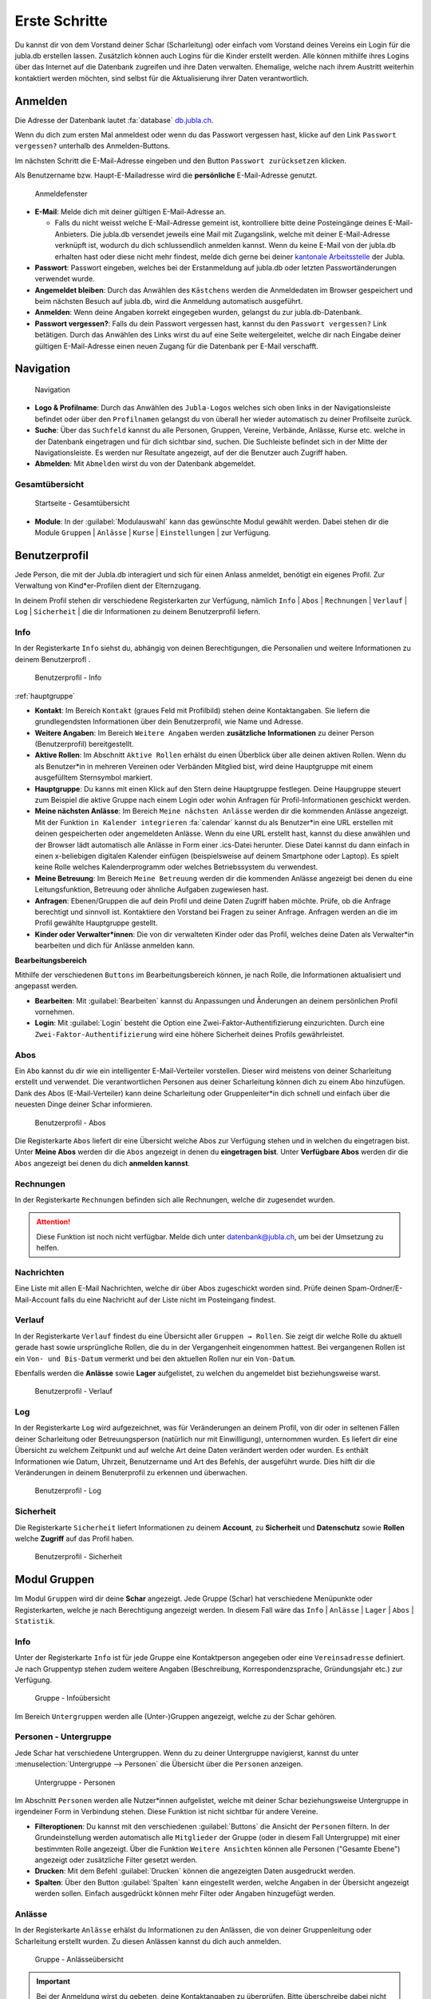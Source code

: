 ..  _schritte-link-target:

===============
Erste Schritte 
===============

Du kannst dir von dem Vorstand deiner Schar (Scharleitung) oder einfach vom Vorstand deines Vereins ein Login für die jubla.db erstellen lassen. Zusätzlich können auch Logins für die Kinder erstellt werden. Alle können mithilfe ihres Logins über das Internet auf die Datenbank zugreifen und ihre Daten verwalten. Ehemalige, welche nach ihrem Austritt weiterhin kontaktiert werden möchten, sind selbst für die Aktualisierung ihrer Daten verantwortlich.

Anmelden
=========

Die Adresse der Datenbank lautet :fa:`database` `db.jubla.ch <https://db.jubla.ch/>`_.

Wenn du dich zum ersten Mal anmeldest oder wenn du das Passwort vergessen hast, klicke auf den Link ``Passwort vergessen?`` unterhalb des Anmelden-Buttons.

Im nächsten Schritt die E-Mail-Adresse eingeben und den Button ``Passwort zurücksetzen`` klicken.

Als Benutzername bzw. Haupt-E-Mailadresse wird die **persönliche** E-Mail-Adresse genutzt.


.. figure:: /media/benutzerprofil/login.png
    :name:

    Anmeldefenster


* **E-Mail**: Melde dich mit deiner gültigen E-Mail-Adresse an.

  * Falls du nicht weisst welche E-Mail-Adresse gemeint ist, kontrolliere bitte deine Posteingänge deines E-Mail-Anbieters. Die jubla.db versendet jeweils eine Mail mit Zugangslink, welche mit deiner E-Mail-Adresse verknüpft ist, wodurch du dich schlussendlich anmelden kannst. Wenn du keine E-Mail von der jubla.db erhalten hast oder diese nicht mehr findest, melde dich gerne bei deiner `kantonale Arbeitsstelle <https://jubla.ch/ast>`_ der Jubla. 

* **Passwort**: Passwort eingeben, welches bei der Erstanmeldung auf jubla.db oder letzten Passwortänderungen verwendet wurde.
* **Angemeldet bleiben**: Durch das Anwählen des ``Kästchens`` werden die Anmeldedaten im Browser gespeichert und beim nächsten Besuch auf jubla.db, wird die Anmeldung automatisch ausgeführt.
* **Anmelden**: Wenn deine Angaben korrekt eingegeben wurden, gelangst du zur jubla.db-Datenbank.
* **Passwort vergessen?**: Falls du dein Passwort vergessen hast, kannst du den ``Passwort vergessen?`` Link betätigen. Durch das Anwählen des Links wirst du auf eine Seite weitergeleitet, welche dir nach Eingabe deiner gültigen E-Mail-Adresse einen neuen Zugang für die Datenbank per E-Mail verschafft. 


Navigation
==========

.. figure:: /media/benutzerprofil/navigation.png
    :name: 
    
    Navigation

* **Logo & Profilname**: Durch das Anwählen des ``Jubla-Logos`` welches sich oben links in der Navigationsleiste befindet oder über den ``Profilnamen`` gelangst du von überall her wieder automatisch zu deiner Profilseite zurück.
* **Suche**: Über das ``Suchfeld`` kannst du alle Personen, Gruppen, Vereine, Verbände, Anlässe, Kurse etc. welche in der Datenbank eingetragen und für dich sichtbar sind, suchen. Die Suchleiste befindet sich in der Mitte der Navigationsleiste. Es werden nur Resultate angezeigt, auf der die Benutzer auch Zugriff haben.
* **Abmelden**: Mit ``Abmelden`` wirst du von der Datenbank abgemeldet.


Gesamtübersicht
----------------

.. figure:: /media/benutzerprofil/db_gesamtuebersicht.png
    :name: 

    Startseite - Gesamtübersicht

* **Module**: In der :guilabel:`Modulauswahl` kann das gewünschte Modul gewählt werden. Dabei stehen dir die Module  ``Gruppen`` \| ``Anlässe`` \| ``Kurse`` \| ``Einstellungen`` \| zur Verfügung.


Benutzerprofil
==============

Jede Person, die mit der Jubla.db interagiert und sich für einen Anlass anmeldet, benötigt ein eigenes Profil. Zur Verwaltung von Kind*er-Profilen dient der Elternzugang.

In deinem Profil stehen dir verschiedene Registerkarten zur Verfügung, nämlich  ``Info`` \| ``Abos`` \| ``Rechnungen`` \| ``Verlauf`` \| ``Log`` \| ``Sicherheit`` \| die dir Informationen zu deinem Benutzerprofil liefern.


Info
-----

In der Registerkarte ``Info`` siehst du, abhängig von deinen Berechtigungen, die Personalien und weitere Informationen zu deinem Benutzerprofl .


.. figure:: /media/benutzerprofil/benutzerprofil_info.png
    :name: 
    
    Benutzerprofil - Info
:ref:`hauptgruppe`

* **Kontakt**: Im Bereich ``Kontakt`` (graues Feld mit Profilbild) stehen deine Kontaktangaben. Sie liefern die grundlegendsten Informationen über dein Benutzerprofil, wie Name und Adresse. 
* **Weitere Angaben**: Im Bereich ``Weitere Angaben`` werden **zusätzliche** **Informationen** zu deiner Person (Benutzerprofil) bereitgestellt.
* **Aktive Rollen**: Im Abschnitt ``Aktive Rollen`` erhälst du einen Überblick über alle deinen aktiven Rollen. Wenn du als Benutzer*in in mehreren Vereinen oder Verbänden Mitglied bist, wird deine Hauptgruppe mit einem ausgefülltem Sternsymbol markiert. 
* **Hauptgruppe**: Du kanns mit einen Klick auf den Stern deine Hauptgruppe festlegen. Deine Haupgruppe steuert zum Beispiel die aktive Gruppe nach einem Login oder wohin Anfragen für Profil-Informationen geschickt werden. 
* **Meine nächsten Anlässe**: Im Bereich ``Meine nächsten Anlässe`` werden dir die kommenden Anlässe angezeigt. Mit der Funktion ``in Kalender integrieren`` :fa:`calendar` kannst du als Benutzer*in eine URL erstellen mit deinen gespeicherten oder angemeldeten Anlässe. Wenn du eine URL erstellt hast, kannst du diese anwählen und der Browser lädt automatisch alle Anlässe in Form einer .ics-Datei herunter. Diese Datei kannst du dann einfach in einen x-beliebigen digitalen Kalender einfügen (beispielsweise auf deinem Smartphone oder Laptop). Es spielt keine Rolle welches Kalenderprogramm oder welches Betriebssystem du verwendest. 
* **Meine Betreuung**: Im Bereich ``Meine Betreuung`` werden dir die kommenden Anlässe angezeigt bei denen du eine Leitungsfunktion, Betreuung oder ähnliche Aufgaben zugewiesen hast.
* **Anfragen**: Ebenen/Gruppen die auf dein Profil und deine Daten Zugriff haben möchte. Prüfe, ob die Anfrage berechtigt und sinnvoll ist. Kontaktiere den Vorstand bei Fragen zu seiner Anfrage. Anfragen werden an die im Profil gewählte Hauptgruppe gestellt.  
* **Kinder oder Verwalter*innen**: Die von dir verwalteten Kinder oder das Profil, welches deine Daten als Verwalter*in bearbeiten und dich für Anlässe anmelden kann.


**Bearbeitungsbereich**

Mithilfe der verschiedenen ``Buttons`` im Bearbeitungsbereich können, je nach Rolle, die Informationen aktualisiert und angepasst werden.

.. image:: /media/benutzerprofil/benutzerprofil_info_buttons.png


* **Bearbeiten**: Mit :guilabel:`Bearbeiten` kannst du Anpassungen und Änderungen an deinem persönlichen Profil vornehmen.
* **Login**: Mit :guilabel:`Login` besteht die Option eine Zwei-Faktor-Authentifizierung einzurichten. Durch eine ``Zwei-Faktor-Authentifizierung`` wird eine höhere Sicherheit deines Profils gewährleistet.



Abos
-----

Ein ``Abo`` kannst du dir wie ein intelligenter E-Mail-Verteiler vorstellen. Dieser wird meistens von deiner Scharleitung erstellt und verwendet. Die verantwortlichen Personen aus deiner Scharleitung können dich zu einem Abo hinzufügen. Dank des Abos (E-Mail-Verteiler) kann deine Scharleitung oder Gruppenleiter*in dich schnell und einfach über die neuesten Dinge deiner Schar informieren.

.. figure:: /media/benutzerprofil/benutzerprofil_abos.png
    :name: 
    
    Benutzerprofil - Abos


Die Registerkarte ``Abos`` liefert dir eine Übersicht welche Abos zur Verfügung stehen und in welchen du eingetragen bist. Unter **Meine Abos** werden dir die ``Abos`` angezeigt in denen du **eingetragen bist**. Unter **Verfügbare Abos** werden dir die ``Abos`` angezeigt bei denen du dich **anmelden kannst**.


Rechnungen
-----------

In der Registerkarte ``Rechnungen`` befinden sich alle Rechnungen, welche dir zugesendet wurden.

.. attention:: Diese Funktion ist noch nicht verfügbar. Melde dich unter datenbank@jubla.ch, um bei der Umsetzung zu helfen.


Nachrichten
------------
Eine Liste mit allen E-Mail Nachrichten, welche dir über Abos zugeschickt worden sind. Prüfe deinen Spam-Ordner/E-Mail-Account falls du eine Nachricht auf der Liste nicht im Posteingang findest. 


Verlauf
-------

In der Registerkarte ``Verlauf`` findest du eine Übersicht aller ``Gruppen → Rollen``. Sie zeigt dir welche Rolle du aktuell gerade hast sowie ursprüngliche Rollen, die du in der Vergangenheit eingenommen hattest. Bei vergangenen Rollen ist ein ``Von- und Bis-Datum`` vermerkt und bei den aktuellen Rollen nur ein ``Von-Datum``.

Ebenfalls werden die **Anlässe** sowie **Lager** aufgelistet, zu welchen du angemeldet bist beziehungsweise warst.

.. figure:: /media/benutzerprofil/benutzerprofil_verlauf.png
    :name: 
    
    Benutzerprofil - Verlauf


Log
----

In der Registerkarte ``Log`` wird aufgezeichnet, was für Veränderungen an deinem Profil, von dir oder in seltenen Fällen deiner Scharleitung oder Betreuungsperson (natürlich nur mit Einwilligung), unternommen wurden. Es liefert dir eine Übersicht zu welchem Zeitpunkt und auf welche Art deine Daten verändert werden oder wurden. Es enthält Informationen wie Datum, Uhrzeit, Benutzername und Art des Befehls, der ausgeführt wurde. Dies hilft dir die Veränderungen in deinem Benuterprofil zu erkennen und überwachen.

.. figure:: /media/benutzerprofil/benutzerprofil_log.png
    :name: 
    
    Benutzerprofil - Log


Sicherheit
-----------
 
Die Registerkarte ``Sicherheit`` liefert Informationen zu deinem **Account**, zu **Sicherheit** und **Datenschutz** sowie **Rollen** welche **Zugriff** auf das Profil haben.  


.. figure:: /media/benutzerprofil/benutzerprofil_sicherheit.png
    :name: 
    
    Benutzerprofil - Sicherheit


Modul Gruppen
==============

Im Modul ``Gruppen`` wird dir deine **Schar** angezeigt. Jede Gruppe (Schar) hat verschiedene Menüpunkte oder Registerkarten, welche je nach Berechtigung angezeigt werden. In diesem Fall wäre das  ``Info`` \| ``Anlässe`` \| ``Lager`` \| ``Abos`` \| ``Statistik``.  


Info
-----

Unter der Registerkarte ``Info`` ist für jede Gruppe eine Kontaktperson angegeben oder eine ``Vereinsadresse`` definiert. Je nach Gruppentyp stehen zudem weitere Angaben (Beschreibung, Korrespondenzsprache, Gründungsjahr etc.) zur Verfügung.


.. figure:: /media/benutzerprofil/gruppe_info_uebersicht.png
    :name: 
    
    Gruppe - Infoübersicht


Im Bereich ``Untergruppen`` werden alle (Unter-)Gruppen angezeigt, welche zu der Schar gehören.


Personen - Untergruppe
-----------------------

Jede Schar hat verschiedene Untergruppen. Wenn du zu deiner Untergruppe navigierst, kannst du unter :menuselection:`Untergruppe --> Personen` die Übersicht über die ``Personen`` anzeigen.

.. figure:: /media/benutzerprofil/untergruppe_personen.png
    :name:

    Untergruppe - Personen


Im Abschnitt ``Personen`` werden alle Nutzer*innen aufgelistet, welche mit deiner Schar beziehungsweise Untergruppe in irgendeiner Form in Verbindung stehen. Diese Funktion ist nicht sichtbar für andere Vereine.


* **Filteroptionen**: Du kannst mit den verschiedenen :guilabel:`Buttons` die Ansicht der ``Personen`` filtern. In der Grundeinstellung werden automatisch alle ``Mitglieder`` der Gruppe (oder in diesem Fall Untergruppe) mit einer bestimmten Rolle angezeigt. Über die Funktion ``Weitere Ansichten`` können alle Personen ("Gesamte Ebene") angezeigt oder zusätzliche Filter gesetzt werden. 
* **Drucken**: Mit dem Befehl :guilabel:`Drucken` können die angezeigten Daten ausgedruckt werden.
* **Spalten**: Über den Button :guilabel:`Spalten` kann eingestellt werden, welche Angaben in der Übersicht angezeigt werden sollen. Einfach ausgedrückt können mehr Filter oder Angaben hinzugefügt werden. 


Anlässe
-------

In der Registerkarte ``Anlässe`` erhälst du Informationen zu den Anlässen, die von deiner Gruppenleitung oder Scharleitung erstellt wurden. Zu diesen Anlässen kannst du dich auch anmelden.



.. figure:: /media/benutzerprofil/gruppe_anlaesse.png
    :name: 
    
    Gruppe - Anlässeübersicht


.. important:: Bei der Anmeldung wirst du gebeten, deine Kontaktangaben zu überprüfen. Bitte überschreibe dabei nicht deine eigenen Daten. Falls du eine andere Person für den Event anmelden möchtest, dann nutze dafür das entsprechende Profil. Weitere Informationen zum Profil **Elternzugang** und zur Verwaltung von **Kind*er-Profilen** findest du unter `Elterninformationen <https://db.jubla.ch/groups/1.html>`_.


Lager
-----

In diesem Abschnitt erhälst du Informationen zu zukünftigen Lager, für die du dich auch anmelden kannst.


.. figure:: /media/benutzerprofil/gruppe_lager.png
    :name: 
    
    Gruppe - Lagerübersicht


Abos
-----

In diesem Abschnitt werden dir die Abos deiner Gruppe (Schar) angezeigt, welche dir gemäss deiner Rolle zur Verfügung stehen. Wenn du die Abos nicht von deiner Schar sondern von deiner Untergruppe sehen möchtest, müsstest du entsprechend in deine Untergruppe navigieren, es basiert auf demselben Prinzip.

.. figure:: /media/benutzerprofil/gruppe_abos.png
    :name: 
    
    Gruppe - Aboübersicht


Modul Anlässe
==============

In dieser Übersicht werden dir alle Anlässe und Lager angezeigt, welche gemäss deiner Rolle zum Anmelden zur Verfügung stehen.


.. figure:: /media/benutzerprofil/anlaesse.png
    :name: 
    
    Anlässe - Übersicht



Modul Kurse
============

In dieser Gesamtübersicht werden dir alle Kurse angezeigt, welche für dich relevant sein könnten. So findest du schnell und unkompliziert alle Kurse mit den entsprechenden Informationen dazu.

.. figure:: /media/benutzerprofil/kurse.png
    :name: 
    
    Kurse - Übersicht


In der Kursübersicht können die Kurse zusätzlich noch gefiltert werden. Standardmässig werden die Kurse des eigenen Kantons und der nationalen Ebene angezeigt. Die ausserkantonalen Kurse sind via ``DropDown-Funktion`` auffindbar, die Suche nach alternativen Kursangeboten ist auch möglich. Welche Person oder welcher Verein den Kurs durchführt, ist in der Übersicht direkt sichtbar. 

Modul Einstellungen
====================

In dieser Übersicht stehen dir noch weitere Einstellungsmöglichkeiten zur Verfügung.

.. figure:: /media/benutzerprofil/einstellungen.png
    :name: 
    
    Einstellungen - Übersicht


* **Etikettenformat**: Mit den ``Etikettenformate`` kannst du eigene Etikettenformate definieren, welche für den Druck von (Personen-)Listen verwendet werden können.

* **Kalender integrieren**: Mit :guilabel:`Kalender integrieren` wird automatisch ein ``Downloadlink`` mit deinen gespeicherten Terminen und Events generiert. Beim Anwählen des ``Links`` werden alle gespeicherten Termine in deinem Kalender automatisch in ein ICS-Dateiformat umgewandelt und im Browser heruntergeladen. Diese ICS-Datei kann schlussendlich in einen digitalen Kalender wieder importiert und eingefügt werden.

Wie du den Kalender erfolgreich importieren kannst, findest mithilfe folgender Links :fa:`link` `Google <https://support.google.com/calendar/answer/37118?hl=de&co=GENIE.Platform%3DDesktop&oco=1>`_, :fa:`link` `Android <https://support.google.com/calendar/answer/37118?hl=de&co=GENIE.Platform%3DAndroid&oco=1>`_ und :fa:`link` `Apple <https://support.apple.com/de-ch/guide/calendar/icl1023/mac>`_.


.. important:: Mit diesem Link (URL oder auch Adresse) kannst du von anderen Anwendungen aus auf deine Events zugreifen. 

